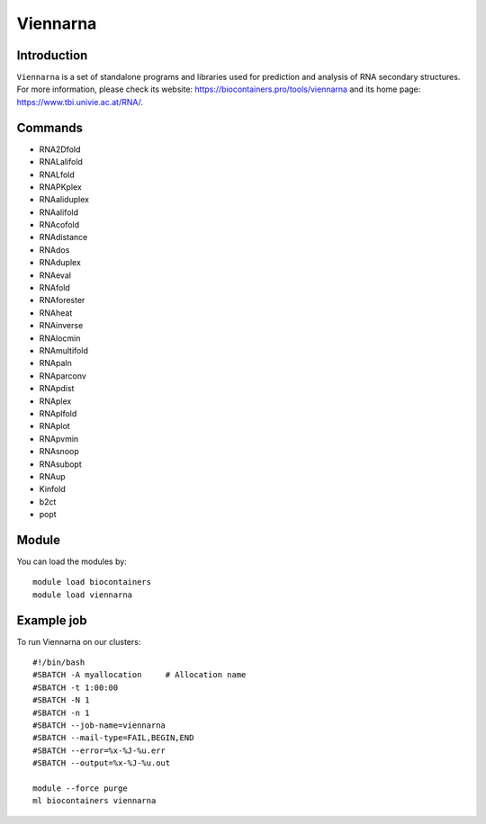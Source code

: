 .. _backbone-label:

Viennarna
==============================

Introduction
~~~~~~~~
``Viennarna`` is a set of standalone programs and libraries used for prediction and analysis of RNA secondary structures. For more information, please check its website: https://biocontainers.pro/tools/viennarna and its home page: https://www.tbi.univie.ac.at/RNA/.

Commands
~~~~~~~
- RNA2Dfold
- RNALalifold
- RNALfold
- RNAPKplex
- RNAaliduplex
- RNAalifold
- RNAcofold
- RNAdistance
- RNAdos
- RNAduplex
- RNAeval
- RNAfold
- RNAforester
- RNAheat
- RNAinverse
- RNAlocmin
- RNAmultifold
- RNApaln
- RNAparconv
- RNApdist
- RNAplex
- RNAplfold
- RNAplot
- RNApvmin
- RNAsnoop
- RNAsubopt
- RNAup
- Kinfold
- b2ct
- popt

Module
~~~~~~~~
You can load the modules by::
    
    module load biocontainers
    module load viennarna

Example job
~~~~~
To run Viennarna on our clusters::

    #!/bin/bash
    #SBATCH -A myallocation     # Allocation name 
    #SBATCH -t 1:00:00
    #SBATCH -N 1
    #SBATCH -n 1
    #SBATCH --job-name=viennarna
    #SBATCH --mail-type=FAIL,BEGIN,END
    #SBATCH --error=%x-%J-%u.err
    #SBATCH --output=%x-%J-%u.out

    module --force purge
    ml biocontainers viennarna

